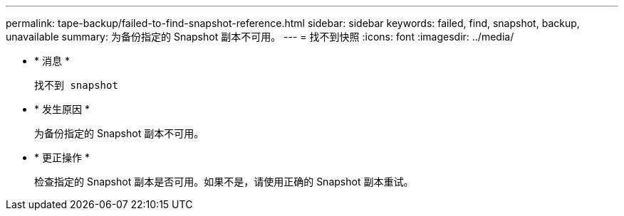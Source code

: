 ---
permalink: tape-backup/failed-to-find-snapshot-reference.html 
sidebar: sidebar 
keywords: failed, find, snapshot, backup, unavailable 
summary: 为备份指定的 Snapshot 副本不可用。 
---
= 找不到快照
:icons: font
:imagesdir: ../media/


* * 消息 *
+
`找不到 snapshot`

* * 发生原因 *
+
为备份指定的 Snapshot 副本不可用。

* * 更正操作 *
+
检查指定的 Snapshot 副本是否可用。如果不是，请使用正确的 Snapshot 副本重试。


